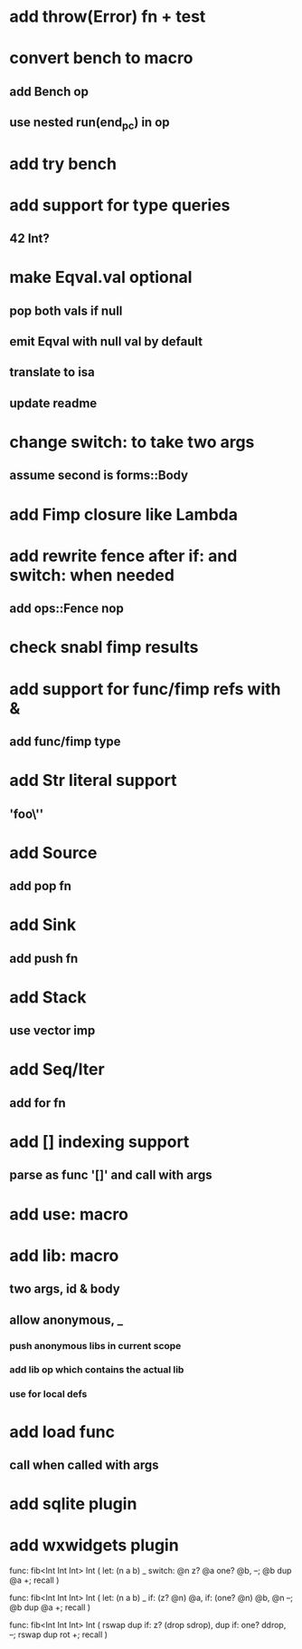 * add throw(Error) fn + test
* convert bench to macro
** add Bench op
** use nested run(end_pc) in op
* add try bench
* add support for type queries
** 42 Int?
* make Eqval.val optional
** pop both vals if null
** emit Eqval with null val by default
** translate to isa
** update readme
* change switch: to take two args
** assume second is forms::Body
* add Fimp closure like Lambda
* add rewrite fence after if: and switch: when needed
** add ops::Fence nop
* check snabl fimp results
* add support for func/fimp refs with &
** add func/fimp type
* add Str literal support
** 'foo\''
* add Source
** add pop fn
* add Sink
** add push fn
* add Stack
** use vector imp
* add Seq/Iter
** add for fn
* add [] indexing support
** parse as func '[]' and call with args
* add use: macro
* add lib: macro
** two args, id & body
** allow anonymous, _
*** push anonymous libs in current scope
*** add lib op which contains the actual lib
*** use for local defs
* add load func
** call when called with args
* add sqlite plugin
* add wxwidgets plugin

func: fib<Int Int Int> Int (
  let: (n a b) _
  switch: @n z? @a one? @b, --; @b dup @a +; recall
)

func: fib<Int Int Int> Int (
  let: (n a b) _
  if: (z? @n) @a, if: (one? @n) @b, @n --; @b dup @a +; recall
)

func: fib<Int Int Int> Int (
	rswap dup
  if: z?
    (drop sdrop),
    dup if: one? ddrop, --; rswap dup rot +; recall
)
